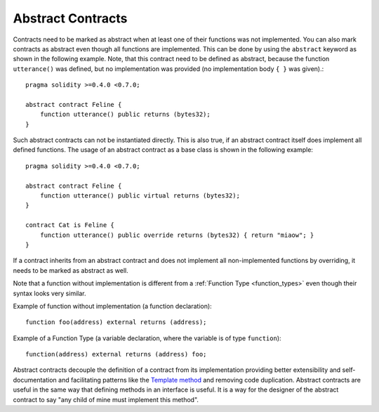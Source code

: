 .. index:: ! contract;abstract, ! abstract contract

.. _abstract-contract:

******************
Abstract Contracts
******************

Contracts need to be marked as abstract when at least one of their functions was not implemented.
You can also mark contracts as abstract even though all functions are implemented.
This can be done by using the ``abstract`` keyword as shown in the following example. Note, that this contract need to be
defined as abstract, because the function ``utterance()`` was defined, but no implementation was
provided (no implementation body ``{ }`` was given).::

    pragma solidity >=0.4.0 <0.7.0;

    abstract contract Feline {
        function utterance() public returns (bytes32);
    }

Such abstract contracts can not be instantiated directly. This is also true, if an abstract contract itself does implement
all defined functions. The usage of an abstract contract as a base class is shown in the following example::

    pragma solidity >=0.4.0 <0.7.0;

    abstract contract Feline {
        function utterance() public virtual returns (bytes32);
    }

    contract Cat is Feline {
        function utterance() public override returns (bytes32) { return "miaow"; }
    }

If a contract inherits from an abstract contract and does not implement all non-implemented functions by overriding, it needs to be marked as abstract as well.

Note that a function without implementation is different from a :ref:`Function Type <function_types>` even though their syntax looks very similar.

Example of function without implementation (a function declaration)::

    function foo(address) external returns (address);

Example of a Function Type (a variable declaration, where the variable is of type ``function``)::

    function(address) external returns (address) foo;

Abstract contracts decouple the definition of a contract from its implementation providing better extensibility and self-documentation and
facilitating patterns like the `Template method <https://en.wikipedia.org/wiki/Template_method_pattern>`_ and removing code duplication.
Abstract contracts are useful in the same way that defining methods in an interface is useful. It is a way for the designer of the abstract contract to say "any child of mine must implement this method".
